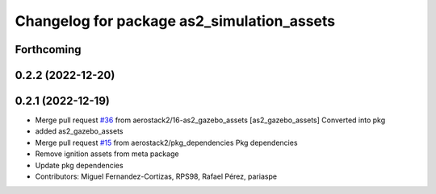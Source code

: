 ^^^^^^^^^^^^^^^^^^^^^^^^^^^^^^^^^^^^^^^^^^^
Changelog for package as2_simulation_assets
^^^^^^^^^^^^^^^^^^^^^^^^^^^^^^^^^^^^^^^^^^^

Forthcoming
-----------

0.2.2 (2022-12-20)
------------------

0.2.1 (2022-12-19)
------------------
* Merge pull request `#36 <https://github.com/aerostack2/aerostack2/issues/36>`_ from aerostack2/16-as2_gazebo_assets
  [as2_gazebo_assets] Converted into pkg
* added as2_gazebo_assets
* Merge pull request `#15 <https://github.com/aerostack2/aerostack2/issues/15>`_ from aerostack2/pkg_dependencies
  Pkg dependencies
* Remove ignition assets from meta package
* Update pkg dependencies
* Contributors: Miguel Fernandez-Cortizas, RPS98, Rafael Pérez, pariaspe
